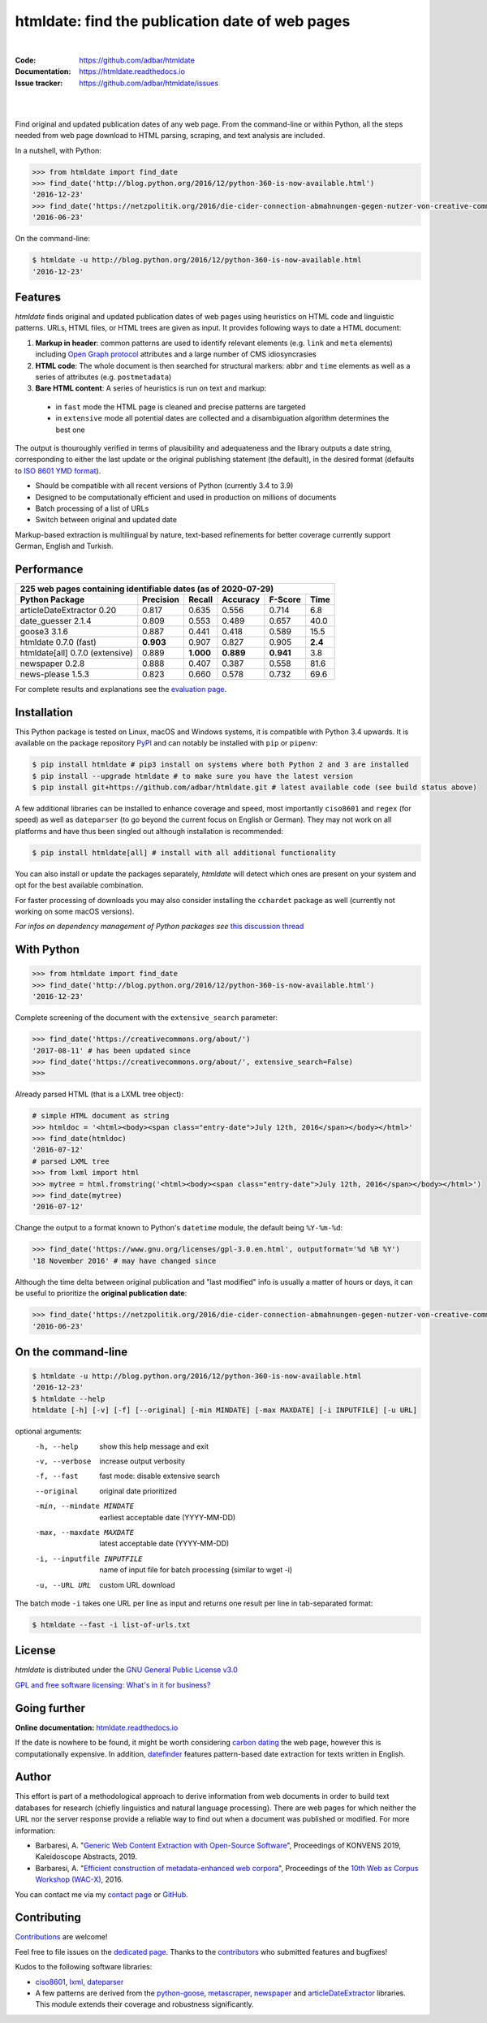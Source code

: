 htmldate: find the publication date of web pages
================================================

.. image:: https://img.shields.io/pypi/v/htmldate.svg
    :target: https://pypi.python.org/pypi/htmldate
    :alt: Python package

.. image:: https://img.shields.io/pypi/pyversions/htmldate.svg
    :target: https://pypi.python.org/pypi/htmldate
    :alt: Python versions

.. image:: https://readthedocs.org/projects/htmldate/badge/?version=latest
    :target: https://htmldate.readthedocs.org/en/latest/?badge=latest
    :alt: Documentation Status

.. image:: https://img.shields.io/travis/adbar/htmldate.svg
    :target: https://travis-ci.org/adbar/htmldate
    :alt: Travis build status

.. image:: https://img.shields.io/appveyor/ci/adbar/htmldate
    :target: https://ci.appveyor.com/project/adbar/htmldate
    :alt: Appveyor/Windows build status

.. image:: https://img.shields.io/codecov/c/github/adbar/htmldate.svg
    :target: https://codecov.io/gh/adbar/htmldate
    :alt: Code Coverage

|

:Code:           https://github.com/adbar/htmldate
:Documentation:  https://htmldate.readthedocs.io
:Issue tracker:  https://github.com/adbar/htmldate/issues

|

.. image:: docs/htmldate-demo.gif
    :alt: Demo as GIF image
    :align: center
    :width: 85%
    :target: https://htmldate.readthedocs.org/

|

Find original and updated publication dates of any web page. From the command-line or within Python, all the steps needed from web page download to HTML parsing, scraping, and text analysis are included.

In a nutshell, with Python:

.. code-block:: python

    >>> from htmldate import find_date
    >>> find_date('http://blog.python.org/2016/12/python-360-is-now-available.html')
    '2016-12-23'
    >>> find_date('https://netzpolitik.org/2016/die-cider-connection-abmahnungen-gegen-nutzer-von-creative-commons-bildern/', original_date=True)
    '2016-06-23'

On the command-line:

.. code-block:: bash

    $ htmldate -u http://blog.python.org/2016/12/python-360-is-now-available.html
    '2016-12-23'


Features
--------

*htmldate* finds original and updated publication dates of web pages using heuristics on HTML code and linguistic patterns. URLs, HTML files, or HTML trees are given as input. It provides following ways to date a HTML document:

1. **Markup in header**: common patterns are used to identify relevant elements (e.g. ``link`` and ``meta`` elements) including `Open Graph protocol <http://ogp.me/>`_ attributes and a large number of CMS idiosyncrasies
2. **HTML code**: The whole document is then searched for structural markers: ``abbr`` and ``time`` elements as well as a series of attributes (e.g. ``postmetadata``)
3. **Bare HTML content**: A series of heuristics is run on text and markup:

  - in ``fast`` mode the HTML page is cleaned and precise patterns are targeted
  - in ``extensive`` mode all potential dates are collected and a disambiguation algorithm determines the best one

The output is thouroughly verified in terms of plausibility and adequateness and the library outputs a date string, corresponding to either the last update or the original publishing statement (the default), in the desired format (defaults to `ISO 8601 YMD format <https://en.wikipedia.org/wiki/ISO_8601>`_).

-  Should be compatible with all recent versions of Python (currently 3.4 to 3.9)
-  Designed to be computationally efficient and used in production on millions of documents
-  Batch processing of a list of URLs
-  Switch between original and updated date

Markup-based extraction is multilingual by nature, text-based refinements for better coverage currently support German, English and Turkish.


Performance
-----------

=============================== ========= ========= ========= ========= =======
225 web pages containing identifiable dates (as of 2020-07-29)
-------------------------------------------------------------------------------
Python Package                  Precision Recall    Accuracy  F-Score   Time
=============================== ========= ========= ========= ========= =======
articleDateExtractor 0.20       0.817     0.635     0.556     0.714     6.8
date_guesser 2.1.4              0.809     0.553     0.489     0.657     40.0
goose3 3.1.6                    0.887     0.441     0.418     0.589     15.5
htmldate 0.7.0 (fast)           **0.903** 0.907     0.827     0.905     **2.4**
htmldate[all] 0.7.0 (extensive) 0.889     **1.000** **0.889** **0.941** 3.8
newspaper 0.2.8                 0.888     0.407     0.387     0.558     81.6
news-please 1.5.3               0.823     0.660     0.578     0.732     69.6
=============================== ========= ========= ========= ========= =======

For complete results and explanations see the `evaluation page <https://htmldate.readthedocs.io/en/latest/evaluation.html>`_.


Installation
------------

This Python package is tested on Linux, macOS and Windows systems, it is compatible with Python 3.4 upwards. It is available on the package repository `PyPI <https://pypi.org/>`_ and can notably be installed with ``pip`` or ``pipenv``:

.. code-block:: bash

    $ pip install htmldate # pip3 install on systems where both Python 2 and 3 are installed
    $ pip install --upgrade htmldate # to make sure you have the latest version
    $ pip install git+https://github.com/adbar/htmldate.git # latest available code (see build status above)

A few additional libraries can be installed to enhance coverage and speed, most importantly ``ciso8601`` and ``regex`` (for speed) as well as ``dateparser`` (to go beyond the current focus on English or German). They may not work on all platforms and have thus been singled out although installation is recommended:

.. code-block:: bash

    $ pip install htmldate[all] # install with all additional functionality

You can also install or update the packages separately, *htmldate* will detect which ones are present on your system and opt for the best available combination.

For faster processing of downloads you may also consider installing the ``cchardet`` package as well (currently not working on some macOS versions).

*For infos on dependency management of Python packages see* `this discussion thread <https://stackoverflow.com/questions/41573587/what-is-the-difference-between-venv-pyvenv-pyenv-virtualenv-virtualenvwrappe>`_


With Python
-----------

.. code-block:: python

    >>> from htmldate import find_date
    >>> find_date('http://blog.python.org/2016/12/python-360-is-now-available.html')
    '2016-12-23'

Complete screening of the document with the ``extensive_search`` parameter:

.. code-block:: python

    >>> find_date('https://creativecommons.org/about/')
    '2017-08-11' # has been updated since
    >>> find_date('https://creativecommons.org/about/', extensive_search=False)
    >>>

Already parsed HTML (that is a LXML tree object):

.. code-block:: python

    # simple HTML document as string
    >>> htmldoc = '<html><body><span class="entry-date">July 12th, 2016</span></body></html>'
    >>> find_date(htmldoc)
    '2016-07-12'
    # parsed LXML tree
    >>> from lxml import html
    >>> mytree = html.fromstring('<html><body><span class="entry-date">July 12th, 2016</span></body></html>')
    >>> find_date(mytree)
    '2016-07-12'

Change the output to a format known to Python's ``datetime`` module, the default being ``%Y-%m-%d``:

.. code-block:: python

    >>> find_date('https://www.gnu.org/licenses/gpl-3.0.en.html', outputformat='%d %B %Y')
    '18 November 2016' # may have changed since

Although the time delta between original publication and "last modified" info is usually a matter of hours or days, it can be useful to prioritize the **original publication date**:

.. code-block:: python

    >>> find_date('https://netzpolitik.org/2016/die-cider-connection-abmahnungen-gegen-nutzer-von-creative-commons-bildern/', original_date=True) # modified behavior
    '2016-06-23'


On the command-line
-------------------


.. code-block:: bash

    $ htmldate -u http://blog.python.org/2016/12/python-360-is-now-available.html
    '2016-12-23'
    $ htmldate --help
    htmldate [-h] [-v] [-f] [--original] [-min MINDATE] [-max MAXDATE] [-i INPUTFILE] [-u URL]

optional arguments:
  -h, --help            show this help message and exit
  -v, --verbose         increase output verbosity
  -f, --fast            fast mode: disable extensive search
  --original            original date prioritized
  -min, --mindate MINDATE
                        earliest acceptable date (YYYY-MM-DD)
  -max, --maxdate MAXDATE
                        latest acceptable date (YYYY-MM-DD)
  -i, --inputfile INPUTFILE
                        name of input file for batch processing (similar to
                        wget -i)
  -u, --URL URL     custom URL download

The batch mode ``-i`` takes one URL per line as input and returns one result per line in tab-separated format:

.. code-block:: bash

    $ htmldate --fast -i list-of-urls.txt


License
-------

*htmldate* is distributed under the `GNU General Public License v3.0 <https://github.com/adbar/htmldate/blob/master/LICENSE>`_

`GPL and free software licensing: What's in it for business? <https://www.techrepublic.com/blog/cio-insights/gpl-and-free-software-licensing-whats-in-it-for-business/>`_


Going further
-------------

**Online documentation:** `htmldate.readthedocs.io <https://htmldate.readthedocs.io/>`_

If the date is nowhere to be found, it might be worth considering `carbon dating <https://github.com/oduwsdl/CarbonDate>`_ the web page, however this is computationally expensive. In addition, `datefinder <https://github.com/akoumjian/datefinder>`_ features pattern-based date extraction for texts written in English.


Author
------

This effort is part of a methodological approach to derive information from web documents in order to build text databases for research (chiefly linguistics and natural language processing). There are web pages for which neither the URL nor the server response provide a reliable way to find out when a document was published or modified. For more information:

.. image:: https://zenodo.org/badge/DOI/10.5281/zenodo.3459599.svg
   :target: https://doi.org/10.5281/zenodo.3459599

-  Barbaresi, A. "`Generic Web Content Extraction with Open-Source Software <https://konvens.org/proceedings/2019/papers/kaleidoskop/camera_ready_barbaresi.pdf>`_", Proceedings of KONVENS 2019, Kaleidoscope Abstracts, 2019.
-  Barbaresi, A. "`Efficient construction of metadata-enhanced web corpora <https://hal.archives-ouvertes.fr/hal-01371704v2/document>`_", Proceedings of the `10th Web as Corpus Workshop (WAC-X) <https://www.sigwac.org.uk/wiki/WAC-X>`_, 2016.

You can contact me via my `contact page <http://adrien.barbaresi.eu/contact.html>`_ or `GitHub <https://github.com/adbar>`_.


Contributing
------------

`Contributions <https://github.com/adbar/htmldate/blob/master/CONTRIBUTING.md>`_ are welcome!

Feel free to file issues on the `dedicated page <https://github.com/adbar/htmldate/issues>`_. Thanks to the `contributors <https://github.com/adbar/htmldate/graphs/contributors>`_ who submitted features and bugfixes!

Kudos to the following software libraries:

-  `ciso8601 <https://github.com/closeio/ciso8601>`_, `lxml <http://lxml.de/>`_, `dateparser <https://github.com/scrapinghub/dateparser>`_
-  A few patterns are derived from the `python-goose <https://github.com/grangier/python-goose>`_, `metascraper <https://github.com/ianstormtaylor/metascraper>`_, `newspaper <https://github.com/codelucas/newspaper>`_ and `articleDateExtractor <https://github.com/Webhose/article-date-extractor>`_ libraries. This module extends their coverage and robustness significantly.


